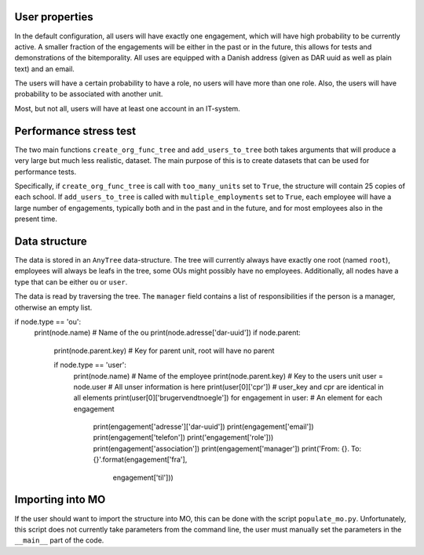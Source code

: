 User properties
===============
In the default configuration, all users will have exactly one engagement, which will
have high probability to be currently active. A smaller fraction of the engagements
will be either in the past or in the future, this allows for tests and demonstrations
of the bitemporality. All uses are equipped with a Danish address (given as DAR uuid
as well as plain text) and an email.

The users will have a certain probability to have a role, no users will have more
than one role. Also, the users will have probability to be associated with another
unit.

Most, but not all, users will have at least one account in an IT-system.

Performance stress test
=======================
The two main functions ``create_org_func_tree`` and ``add_users_to_tree`` both takes
arguments that will produce a very large but much less realistic, dataset. The main
purpose of this is to create datasets that can be used for performance tests.

Specifically, if ``create_org_func_tree`` is call with ``too_many_units`` set to
``True``, the structure will contain 25 copies of each school.
If ``add_users_to_tree`` is called with ``multiple_employments`` set to ``True``,
each employee will have a large number of engagements, typically both and in the past
and in the future, and for most employees also in the present time.

Data structure
==============
The data is stored in an ``AnyTree`` data-structure. The tree will currently always
have exactly one root (named ``root``), employees will always be leafs in the tree,
some OUs might possibly have no employees. Additionally, all nodes have a type that
can be either ``ou`` or ``user``.

The data is read by traversing the tree. The ``manager`` field contains a list of
responsibilities if the person is a manager, otherwise an empty list.

.. code-block:: python

if node.type == 'ou':
    print(node.name)  # Name of the ou
    print(node.adresse['dar-uuid'])
    if node.parent:
        print(node.parent.key)  # Key for parent unit, root will have no parent

        if node.type == 'user':
            print(node.name)  # Name of the employee
            print(node.parent.key) # Key to the users unit
            user = node.user  # All unser information is here
            print(user[0]['cpr']) # user_key and cpr are identical in all elements
            print(user[0]['brugervendtnoegle'])
            for engagement in user: # An element for each engagement
                print(engagement['adresse']['dar-uuid'])
                print(engagement['email'])
                print(engagement['telefon'])
                print('engagement['role']))
                print(engagement['association'])
                print(engagement['manager'])
                print('From: {}. To: {}'.format(engagement['fra'],
                                                engagement['til']))

Importing into MO
=================
If the user should want to import the structure into MO, this can be done with the
script ``populate_mo.py``. Unfortunately, this script does not currently take
parameters from the command line, the user must manually set the parameters in
the ``__main__`` part of the code.
